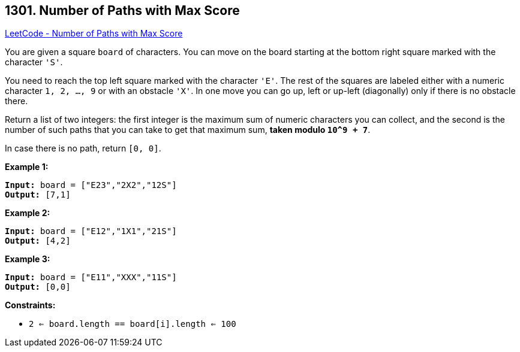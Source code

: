 == 1301. Number of Paths with Max Score

https://leetcode.com/problems/number-of-paths-with-max-score/[LeetCode - Number of Paths with Max Score]

You are given a square `board` of characters. You can move on the board starting at the bottom right square marked with the character `'S'`.

You need to reach the top left square marked with the character `'E'`. The rest of the squares are labeled either with a numeric character `1, 2, ..., 9` or with an obstacle `'X'`. In one move you can go up, left or up-left (diagonally) only if there is no obstacle there.

Return a list of two integers: the first integer is the maximum sum of numeric characters you can collect, and the second is the number of such paths that you can take to get that maximum sum, *taken modulo `10^9 + 7`*.

In case there is no path, return `[0, 0]`.

 
*Example 1:*

[subs="verbatim,quotes,macros"]
----
*Input:* board = ["E23","2X2","12S"]
*Output:* [7,1]
----

*Example 2:*

[subs="verbatim,quotes,macros"]
----
*Input:* board = ["E12","1X1","21S"]
*Output:* [4,2]
----

*Example 3:*

[subs="verbatim,quotes,macros"]
----
*Input:* board = ["E11","XXX","11S"]
*Output:* [0,0]
----
 
*Constraints:*


* `2 <= board.length == board[i].length <= 100`

